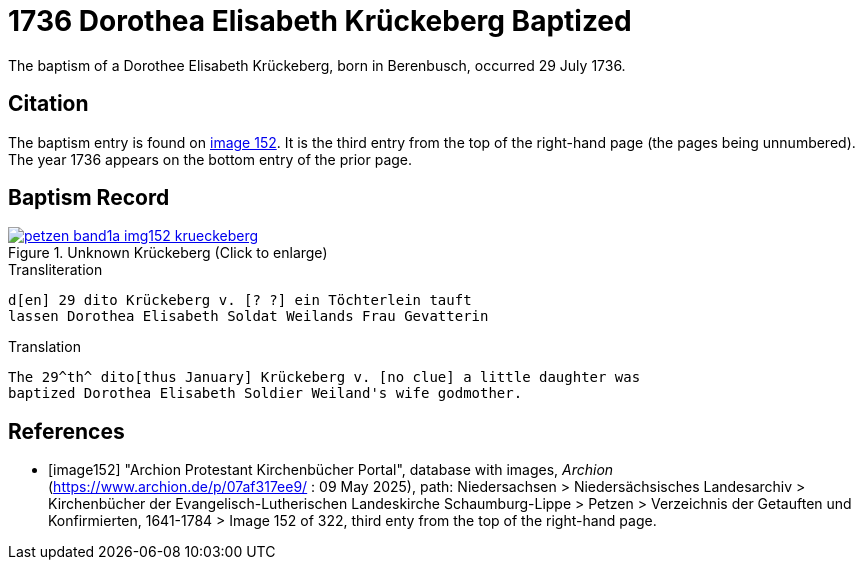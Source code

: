 = 1736 Dorothea Elisabeth Krückeberg Baptized
:page-role: doc-width

The baptism of a Dorothee Elisabeth Krückeberg, born in Berenbusch, occurred 29 July 1736. 

== Citation

The baptism entry is found on <<image152, image 152>>. It is the third entry from the top
of the right-hand page (the pages being unnumbered). The year 1736 appears on the bottom
entry of the prior page.

== Baptism Record

image::petzen-band1a-img152-krueckeberg.jpg[title="Unknown Krückeberg (Click to enlarge)",link=self]

.Transliteration 
....
d[en] 29 dito Krückeberg v. [? ?] ein Töchterlein tauft
lassen Dorothea Elisabeth Soldat Weilands Frau Gevatterin
....

.Translation
....
The 29^th^ dito[thus January] Krückeberg v. [no clue] a little daughter was
baptized Dorothea Elisabeth Soldier Weiland's wife godmother.

....


[bibliography]
== References

* [[[image152]]] "Archion Protestant Kirchenbücher Portal", database with images, _Archion_ (https://www.archion.de/p/07af317ee9/ : 09 May 2025),
path: Niedersachsen > Niedersächsisches Landesarchiv > Kirchenbücher der Evangelisch-Lutherischen Landeskirche Schaumburg-Lippe > Petzen > Verzeichnis der Getauften und Konfirmierten, 1641-1784
> Image 152 of 322, third enty from the top of the right-hand page.

